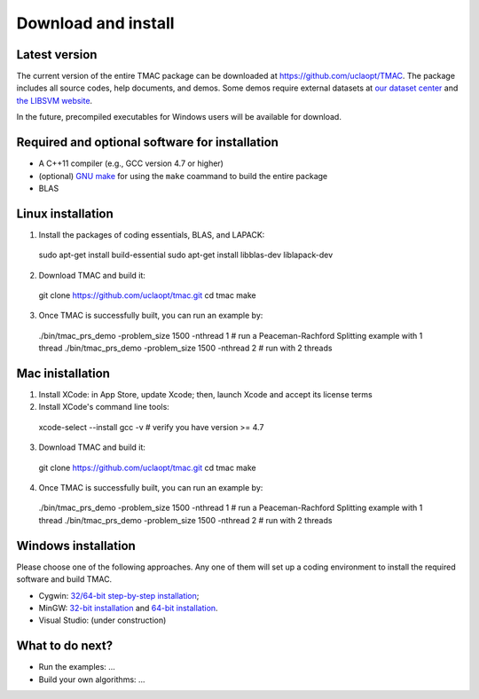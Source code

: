 Download and install
==========================
Latest version
-----------------------
The current version of the entire TMAC package can be downloaded at `https://github.com/uclaopt/TMAC <https://github.com/uclaopt/TMAC>`_. The package includes all source codes, help documents, and demos. Some demos require external datasets at `our dataset center <https://github.com/uclaopt/datasets>`_ and `the LIBSVM website <https://www.csie.ntu.edu.tw/~cjlin/libsvmtools/datasets/>`_.

In the future, precompiled executables for Windows users will be available for download.

Required and optional software for installation
-----------------------
- A C++11 compiler (e.g., GCC version 4.7 or higher)
- (optional) `GNU make <https://www.gnu.org/software/make/>`_ for using the ``make`` coammand to build the entire package
- BLAS

Linux installation
-----------------------
1. Install the packages of coding essentials, BLAS, and LAPACK::

  sudo apt-get install build-essential
  sudo apt-get install libblas-dev liblapack-dev

2. Download TMAC and build it::
  
  git clone https://github.com/uclaopt/tmac.git
  cd tmac
  make
  
3. Once TMAC is successfully built, you can run an example by::

  ./bin/tmac_prs_demo -problem_size 1500 -nthread 1  # run a Peaceman-Rachford Splitting example with 1 thread
  ./bin/tmac_prs_demo -problem_size 1500 -nthread 2  # run with 2 threads

Mac inistallation
--------------------
1. Install XCode: in App Store, update Xcode; then, launch Xcode and accept its license terms
2. Install XCode's command line tools::
  
  xcode-select --install
  gcc -v    # verify you have version >= 4.7
  
3. Download TMAC and build it::
  
  git clone https://github.com/uclaopt/tmac.git
  cd tmac
  make
  
4. Once TMAC is successfully built, you can run an example by::

  ./bin/tmac_prs_demo -problem_size 1500 -nthread 1  # run a Peaceman-Rachford Splitting example with 1 thread
  ./bin/tmac_prs_demo -problem_size 1500 -nthread 2  # run with 2 threads
  
Windows installation
-------------------------
Please choose one of the following approaches. Any one of them will set up a coding environment to install the required software and build TMAC.

- Cygwin: `32/64-bit step-by-step installation <http://www.math.ucla.edu/~wotaoyin/software/tmac_windows_installation_cygwin.html>`_;
- MinGW:  `32-bit installation <http://www.math.ucla.edu/~wotaoyin/software/tmac_windows_installation_mingw32.html>`_ and `64-bit installation <http://www.math.ucla.edu/~wotaoyin/software/tmac_windows_installation_mingw64.html>`_.
- Visual Studio: (under construction)

What to do next?
----------------
- Run the examples: ...
- Build your own algorithms: ...


